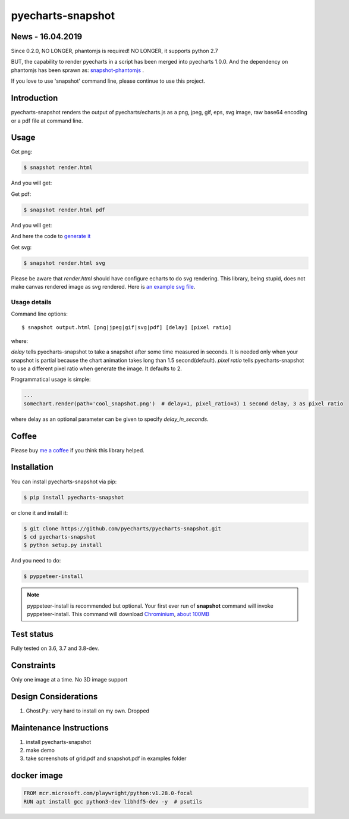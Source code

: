 ================================================================================
pyecharts-snapshot
================================================================================

.. image:: https://api.travis-ci.org/pyecharts/pyecharts-snapshot.svg
   :target: http://travis-ci.org/pyecharts/pyecharts-snapshot

.. image:: https://codecov.io/github/pyecharts/pyecharts-snapshot/coverage.png
   :target: https://codecov.io/github/pyecharts/pyecharts-snapshot
.. image:: https://badge.fury.io/py/pyecharts-snapshot.svg
   :target: https://pypi.org/project/pyecharts-snapshot

.. image:: https://pepy.tech/badge/pyecharts-snapshot/month
   :target: https://pepy.tech/project/pyecharts-snapshot/month

.. image:: https://img.shields.io/github/stars/pyecharts/pyecharts-snapshot.svg?style=social&maxAge=3600&label=Star
    :target: https://github.com/pyecharts/pyecharts-snapshot/stargazers

.. image:: https://img.shields.io/static/v1?label=continuous%20templating&message=%E6%A8%A1%E7%89%88%E6%9B%B4%E6%96%B0&color=blue&style=flat-square
    :target: https://moban.readthedocs.io/en/latest/#at-scale-continous-templating-for-open-source-projects

.. image:: https://img.shields.io/static/v1?label=coding%20style&message=black&color=black&style=flat-square
    :target: https://github.com/psf/black


News - 16.04.2019
================================================================================

Since 0.2.0, NO LONGER, phantomjs is required! NO LONGER, it supports python 2.7

BUT, the capability to render pyecharts in a script has been merged into
pyecharts 1.0.0. And the dependency on phantomjs has been sprawn as:
`snapshot-phantomjs <https://github.com/pyecharts/snapshot-phantomjs>`_ .

If you love to use 'snapshot' command line, please continue to use this
project. 

Introduction
================================================================================

pyecharts-snapshot renders the output of pyecharts/echarts.js as a png, jpeg,
gif, eps, svg image, raw base64 encoding or a pdf file at command line.


Usage
================================================================================

Get png:

.. code-block:: bash

   $ snapshot render.html

And you will get:

.. image:: https://raw.githubusercontent.com/pyecharts/pyecharts-snapshot/master/images/demo.png
   :width: 800px

Get pdf:

.. code-block:: bash

   $ snapshot render.html pdf

And you will get:

.. image:: https://raw.githubusercontent.com/pyecharts/pyecharts-snapshot/master/images/demo_in_pdf.png
   :target: https://raw.githubusercontent.com/pyecharts/pyecharts-snapshot/master/examples/grid.pdf
   :width: 800px

And here the code to `generate it <https://github.com/pyecharts/pyecharts-snapshot/blob/master/examples/grid.py>`_


Get svg:

.. code-block:: bash

   $ snapshot render.html svg

Please be aware that `render.html` should have configure echarts to do svg rendering. This library, being
stupid, does not make canvas rendered image as svg rendered. Here is `an example svg file <https://github.com/pyecharts/pyecharts-snapshot/master/exampless/cang-zhou.svg>`_.


Usage details
--------------------------------------------------------------------------------

Command line options::

   $ snapshot output.html [png|jpeg|gif|svg|pdf] [delay] [pixel ratio]

where:

`delay` tells pyecharts-snapshot to take a snapshot after
some time measured in seconds. It is needed only when your snapshot is partial because the chart
animation takes long than 1.5 second(default).
`pixel ratio` tells pyecharts-snapshot to use a different pixel ratio when generate
the image. It defaults to 2.


Programmatical usage is simple:

.. code-block:: python

   ...
   somechart.render(path='cool_snapshot.png')  # delay=1, pixel_ratio=3) 1 second delay, 3 as pixel ratio

where delay as an optional parameter can be given to specify `delay_in_seconds`.

Coffee
================================================================================

Please buy `me a coffee <http://pyecharts.org/#/zh-cn/donate>`_ if you think this library helped.


Installation
================================================================================


You can install pyecharts-snapshot via pip:

.. code-block:: bash

    $ pip install pyecharts-snapshot


or clone it and install it:

.. code-block:: bash

    $ git clone https://github.com/pyecharts/pyecharts-snapshot.git
    $ cd pyecharts-snapshot
    $ python setup.py install


And you need to do:

.. code-block:: bash

   $ pyppeteer-install

.. note::

   pyppeteer-install is recommended but optional. Your first ever run of
   **snapshot** command will invoke pyppeteer-install. This command will
   download `Chrominium <https://www.chromium.org>`_,
   `about 100MB <https://github.com/miyakogi/pyppeteer#usage>`_

Test status
================================================================================

Fully tested on 3.6, 3.7 and 3.8-dev.

Constraints
================================================================================

Only one image at a time. No 3D image support

Design Considerations
================================================================================

#. Ghost.Py: very hard to install on my own. Dropped


Maintenance Instructions
================================================================================

#. install pyecharts-snapshot
#. make demo
#. take screenshots of grid.pdf and snapshot.pdf in examples folder


docker image
================================================================================

.. code-block:: bash

   FROM mcr.microsoft.com/playwright/python:v1.28.0-focal
   RUN apt install gcc python3-dev libhdf5-dev -y  # psutils

